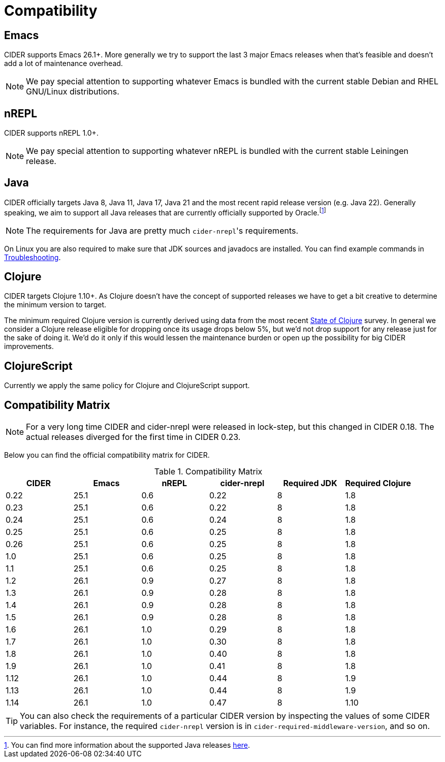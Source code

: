 = Compatibility

== Emacs

CIDER supports Emacs 26.1+. More generally we try to support the last 3 major Emacs releases
when that's feasible and doesn't add a lot of maintenance overhead.

NOTE: We pay special attention to supporting whatever Emacs is bundled with the current stable Debian
and RHEL GNU/Linux distributions.

== nREPL

CIDER supports nREPL 1.0+.

NOTE: We pay special attention to supporting whatever nREPL is bundled with the current stable Leiningen release.

== Java

CIDER officially targets Java 8, Java 11, Java 17, Java 21 and the most recent rapid
release version (e.g. Java 22).  Generally speaking, we aim
to support all Java releases that are currently officially supported
by Oracle.footnote:[You can find more information about the supported Java releases https://www.oracle.com/java/technologies/java-se-support-roadmap.html[here].]

NOTE: The requirements for Java are pretty much ``cider-nrepl``'s requirements.

On Linux you are also required to make sure that JDK sources and javadocs are installed.
You can find example commands in xref:troubleshooting.adoc#navigation-to-jdk-sources-doesnt-work[Troubleshooting].

== Clojure

CIDER targets Clojure 1.10+. As Clojure doesn't have the concept of supported releases
we have to get a bit creative to determine the minimum version to target.

The minimum required Clojure version is currently derived using data
from the
most recent https://clojure.org/news/2023/06/30/state-of-clojure-2023[State of Clojure] survey.
In general we consider a Clojure release eligible for
dropping once its usage drops below 5%, but we'd not drop support for
any release just for the sake of doing it. We'd do it only if
this would lessen the maintenance burden or open up the possibility for
big CIDER improvements.

== ClojureScript

Currently we apply the same policy for Clojure and ClojureScript support.

== Compatibility Matrix

NOTE: For a very long time CIDER and cider-nrepl were released in lock-step, but
this changed in CIDER 0.18. The actual releases diverged for the first time in
CIDER 0.23.

Below you can find the official compatibility matrix for CIDER.

.Compatibility Matrix
|===
| CIDER | Emacs | nREPL | cider-nrepl | Required JDK | Required Clojure

| 0.22
| 25.1
| 0.6
| 0.22
| 8
| 1.8

| 0.23
| 25.1
| 0.6
| 0.22
| 8
| 1.8

| 0.24
| 25.1
| 0.6
| 0.24
| 8
| 1.8

| 0.25
| 25.1
| 0.6
| 0.25
| 8
| 1.8

| 0.26
| 25.1
| 0.6
| 0.25
| 8
| 1.8

| 1.0
| 25.1
| 0.6
| 0.25
| 8
| 1.8

| 1.1
| 25.1
| 0.6
| 0.25
| 8
| 1.8

| 1.2
| 26.1
| 0.9
| 0.27
| 8
| 1.8

| 1.3
| 26.1
| 0.9
| 0.28
| 8
| 1.8

| 1.4
| 26.1
| 0.9
| 0.28
| 8
| 1.8

| 1.5
| 26.1
| 0.9
| 0.28
| 8
| 1.8

| 1.6
| 26.1
| 1.0
| 0.29
| 8
| 1.8

| 1.7
| 26.1
| 1.0
| 0.30
| 8
| 1.8

| 1.8
| 26.1
| 1.0
| 0.40
| 8
| 1.8

| 1.9
| 26.1
| 1.0
| 0.41
| 8
| 1.8

| 1.12
| 26.1
| 1.0
| 0.44
| 8
| 1.9

| 1.13
| 26.1
| 1.0
| 0.44
| 8
| 1.9

| 1.14
| 26.1
| 1.0
| 0.47
| 8
| 1.10

|===

TIP: You can also check the requirements of a particular CIDER version by inspecting
the values of some CIDER variables. For instance, the required `cider-nrepl`
version is in `cider-required-middleware-version`, and so on.
